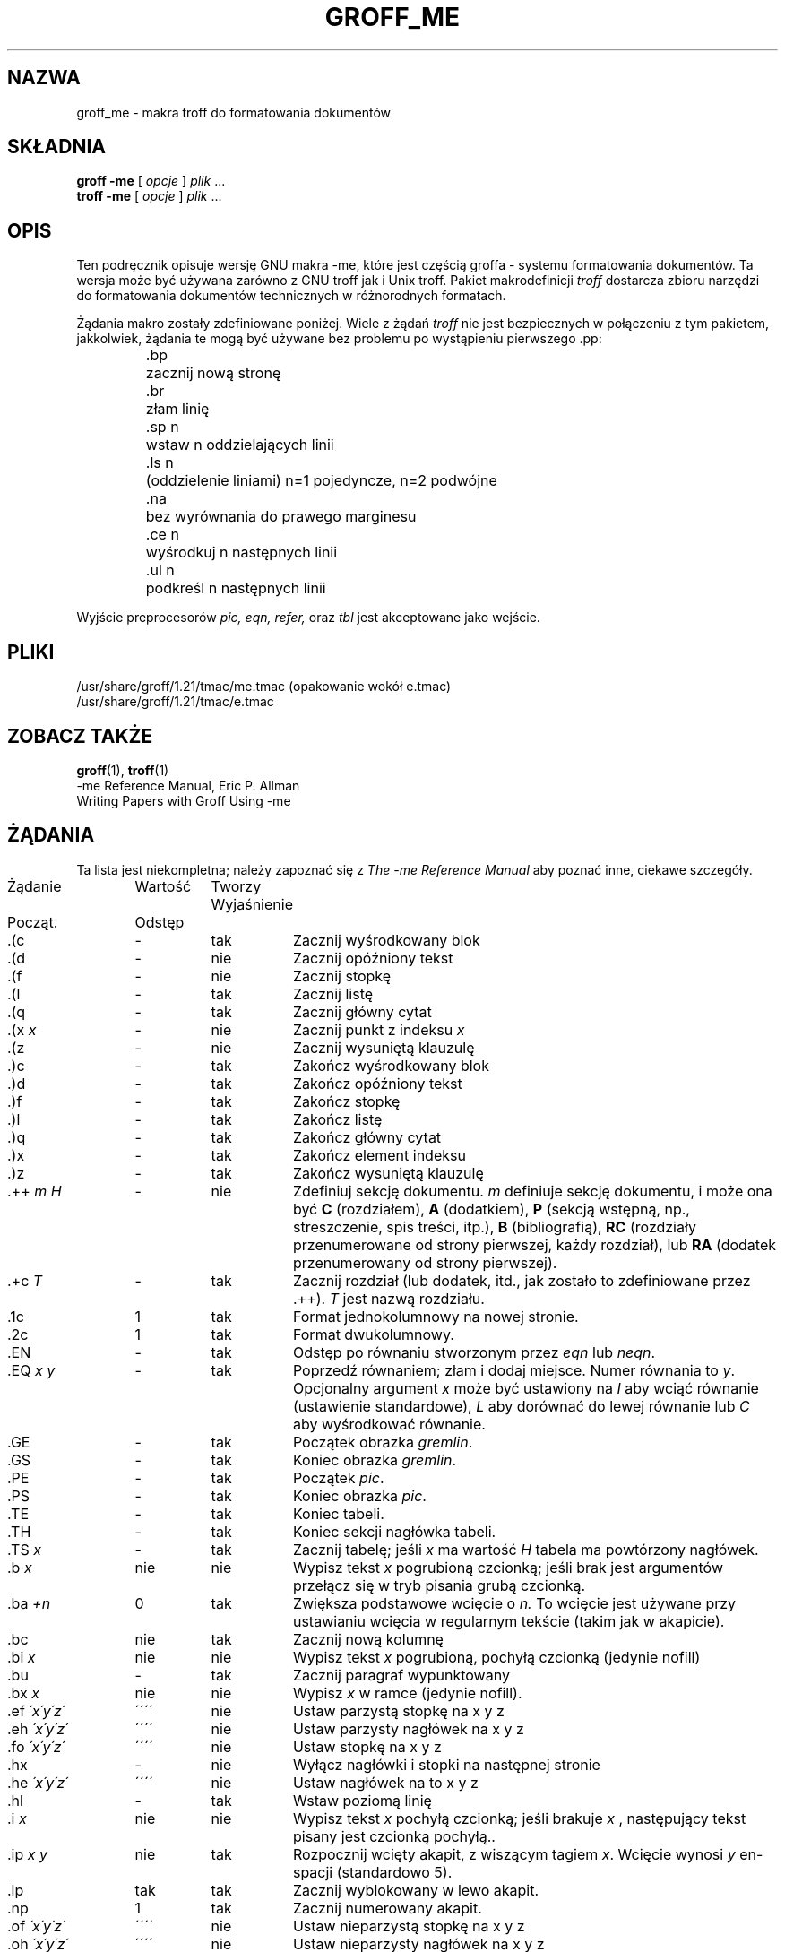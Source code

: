 .\" Copyright (c) 1980 The Regents of the University of California.
.\" All rights reserved.
.\"
.\" Redistribution and use in source and binary forms are permitted
.\" provided that the above copyright notice and this paragraph are
.\" duplicated in all such forms and that any documentation,
.\" advertising materials, and other materials related to such
.\" distribution and use acknowledge that the software was developed
.\" by the University of California, Berkeley.  The name of the
.\" University may not be used to endorse or promote products derived
.\" from this software without specific prior written permission.
.\" THIS SOFTWARE IS PROVIDED ``AS IS'' AND WITHOUT ANY EXPRESS OR
.\" IMPLIED WARRANTIES, INCLUDING, WITHOUT LIMITATION, THE IMPLIED
.\" WARRANTIES OF MERCHANTABILITY AND FITNESS FOR A PARTICULAR PURPOSE.
.\"
.\"	@(#)me.7	6.4 (Berkeley) 4/13/90
.\"
.\" Modified for groff by jjc@jclark.com
.hc %
.\"*******************************************************************
.\"
.\" This file was generated with po4a. Translate the source file.
.\"
.\"*******************************************************************
.\" This file is distributed under the same license as original manpage
.\" Copyright of the original manpage:
.\" Copyright © 1980 The Regents of the University of California (Prior BSD)
.\" Copyright © of Polish translation:
.\" Marcin Mazurek (PTM) <mazek@capella.ae.poznan.pl>, 1998.
.TH GROFF_ME 7 "31 grudnia 2010" "Groff wersja 1.21" 
.UC 3
.SH NAZWA
groff_me \- makra troff do formatowania dokumentów
.SH SKŁADNIA
\fBgroff \-me\fP [ \fIopcje\fP ] \fIplik\fP ...
.br
\fBtroff \-me\fP [ \fIopcje\fP ] \fIplik\fP ...
.SH OPIS
Ten podręcznik opisuje wersję GNU makra \-me, które jest częścią groffa \-
systemu formatowania dokumentów. Ta wersja może być używana zarówno z GNU
troff jak i Unix troff.  Pakiet makrodefinicji \fItroff\fP dostarcza zbioru
narzędzi do formatowania dokumentów technicznych w różnorodnych formatach.
.PP
Żądania makro zostały zdefiniowane poniżej.  Wiele z żądań \fItroff\fP nie jest
bezpiecznych w połączeniu z tym pakietem, jakkolwiek, żądania te mogą być
używane bez problemu po wystąpieniu pierwszego .pp:
.nf
.IP
.ta \w'.sz +n  'u
\&.bp	zacznij nową stronę
\&.br	złam linię
\&.sp n	wstaw n oddzielających linii
\&.ls n	(oddzielenie liniami) n=1 pojedyncze, n=2 podwójne
\&.na	bez wyrównania do prawego marginesu
\&.ce n	wyśrodkuj n następnych linii
\&.ul n	podkreśl n następnych linii
.fi
.PP
Wyjście preprocesorów \fIpic,\fP \fIeqn,\fP \fIrefer,\fP oraz \fItbl\fP jest akceptowane
jako wejście.
.SH PLIKI
/usr/share/groff/1.21/tmac/me.tmac (opakowanie wokół e.tmac)
.br
/usr/share/groff/1.21/tmac/e.tmac
.SH "ZOBACZ TAKŻE"
\fBgroff\fP(1), \fBtroff\fP(1)
.br
\-me Reference Manual, Eric P. Allman
.br
Writing Papers with Groff Using \-me
.tr &.
.SH ŻĄDANIA
Ta lista jest niekompletna; należy zapoznać się z \fIThe \-me Reference
Manual\fP aby poznać inne, ciekawe szczegóły.
.PP
.ta \w'.eh \'x\'y\'z\'  'u +\w'Initial 'u +\w'Cause 'u
.br
.di x
  \ka
.br
.di
.na
.in \nau
.ti 0
Żądanie	Wartość	Tworzy Wyjaśnienie
.ti 0
  Począt.	Odstęp
.br
.in \nau
.ti 0
\&.(c	\-	tak	Zacznij wyśrodkowany blok
.ti 0
\&.(d	\-	nie	Zacznij opóźniony tekst
.ti 0
\&.(f	\-	nie	Zacznij stopkę
.ti 0
\&.(l	\-	tak	Zacznij listę
.ti 0
\&.(q	\-	tak	Zacznij główny cytat
.ti 0
\&.(x \fIx\fP	\-	nie	Zacznij punkt z indeksu \fIx\fP
.ti 0
\&.(z	\-	nie	Zacznij wysuniętą klauzulę
.ti 0
\&.)c	\-	tak	Zakończ wyśrodkowany blok
.ti 0
\&.)d	\-	tak	Zakończ opóźniony tekst
.ti 0
\&.)f	\-	tak	Zakończ stopkę
.ti 0
\&.)l	\-	tak	Zakończ listę
.ti 0
\&.)q	\-	tak	Zakończ główny cytat
.ti 0
\&.)x	\-	tak	Zakończ element indeksu
.ti 0
\&.)z	\-	tak	Zakończ wysuniętą klauzulę
.ti 0
\&.++ \fIm H\fP	\-	nie	Zdefiniuj sekcję dokumentu.  \fIm\fP definiuje sekcję
dokumentu, i może ona być \fBC\fP (rozdziałem), \fBA\fP (dodatkiem), \fBP\fP (sekcją
wstępną, np., streszczenie, spis treści, itp.), \fBB\fP (bibliografią), \fBRC\fP
(rozdziały przenumerowane od strony pierwszej, każdy rozdział), lub \fBRA\fP
(dodatek przenumerowany od strony pierwszej).
.ti 0
\&.+c \fIT\fP	\-	tak	Zacznij rozdział (lub dodatek, itd., jak zostało to
zdefiniowane przez .++).  \fIT\fP jest nazwą rozdziału.
.ti 0
\&.1c	1	tak	Format jednokolumnowy na nowej stronie.
.ti 0
\&.2c	1	tak	Format dwukolumnowy.
.ti 0
\&.EN	\-	tak	Odstęp po równaniu stworzonym przez \fIeqn\fP lub \fIneqn\fP.
.ti 0
\&.EQ \fIx y\fP	\-	tak	Poprzedź równaniem; złam i dodaj miejsce.  Numer równania
to \fIy\fP.  Opcjonalny argument \fIx\fP może być ustawiony na \fII\fP aby wciąć
równanie (ustawienie standardowe), \fIL\fP aby dorównać do lewej równanie lub
\fIC\fP aby wyśrodkować równanie.
.ti 0
\&.GE	\-	tak	Początek obrazka \fIgremlin\fP.
.ti 0
\&.GS	\-	tak	Koniec obrazka \fIgremlin\fP.
.ti 0
\&.PE	\-	tak	Początek \fIpic\fP.
.ti 0
\&.PS	\-	tak	Koniec obrazka \fIpic\fP.
.ti 0
\&.TE	\-	tak	Koniec tabeli.
.ti 0
\&.TH	\-	tak	Koniec sekcji nagłówka tabeli.
.ti 0
\&.TS \fIx\fP	\-	tak	Zacznij tabelę; jeśli \fIx\fP ma wartość \fIH\fP tabela ma
powtórzony nagłówek.
.ti 0
\&.b \fIx\fP	nie	nie	Wypisz tekst \fIx\fP pogrubioną czcionką; jeśli brak jest
argumentów przełącz się w tryb pisania grubą czcionką.
.ti 0
\&.ba \fI+n\fP	0	tak	Zwiększa podstawowe wcięcie o \fIn.\fP To wcięcie jest
używane przy ustawianiu wcięcia w regularnym tekście (takim jak w akapicie).
.ti 0
\&.bc	nie	tak	Zacznij nową kolumnę
.ti 0
\&.bi \fIx\fP	nie	nie	Wypisz tekst \fIx\fP pogrubioną, pochyłą czcionką (jedynie
nofill)
.ti 0
\&.bu	\-	tak	Zacznij paragraf wypunktowany
.ti 0
\&.bx \fIx\fP	nie	nie	Wypisz \fIx\fP w ramce (jedynie nofill).
.ti 0
\&.ef \fI\'x\'y\'z\'\fP	\'\'\'\'	nie	Ustaw parzystą stopkę na x y z
.ti 0
\&.eh \fI\'x\'y\'z\'\fP	\'\'\'\'	nie	Ustaw parzysty nagłówek na x y z
.ti 0
\&.fo \fI\'x\'y\'z\'\fP	\'\'\'\'	nie	Ustaw stopkę na x y z
.ti 0
\&.hx	\-	nie	Wyłącz nagłówki i stopki na następnej stronie
.ti 0
\&.he \fI\'x\'y\'z\'\fP	\'\'\'\'	nie	Ustaw nagłówek na to x y z
.ti 0
\&.hl	\-	tak	Wstaw poziomą linię
.ti 0
\&.i \fIx\fP	nie	nie	Wypisz tekst \fIx\fP pochyłą czcionką; jeśli brakuje \fIx\fP ,
następujący tekst pisany jest czcionką pochyłą..
.ti 0
\&.ip \fIx y\fP	nie	tak	Rozpocznij wcięty akapit, z wiszącym tagiem \fIx\fP.
Wcięcie wynosi \fIy\fP en\-spacji (standardowo 5).
.ti 0
\&.lp	tak	tak	Zacznij wyblokowany w lewo akapit.
.ti 0
\&.np	1	tak	Zacznij numerowany akapit.
.ti 0
\&.of \fI\'x\'y\'z\'\fP	\'\'\'\'	nie	Ustaw nieparzystą stopkę na x y z
.ti 0
\&.oh \fI\'x\'y\'z\'\fP	\'\'\'\'	nie	Ustaw nieparzysty nagłówek na x y z
.ti 0
\&.pd	\-	tak	Wypisz opóźniony tekst.
.ti 0
\&.pp	nie	tak	Zacznij akapit.  Pierwsza linia ma wcięcie.
.ti 0
\&.r	tak	nie	Włącz czcionkę standardową (rzymską).
.ti 0
\&.re	\-	nie	Ustaw tabulatory na standardowe wartości.
.ti 0
\&.sh \fIn x\fP	\-	tak	Dalej następuje sekcja nagłówka, czcionka automatycznie
ustawiana jest na pogrubioną.  \fIn\fP jest numerem sekcji, \fIx\fP jest tytułem
sekcji.
.ti 0
\&.sk	nie	nie	Zostaw następną stronę pustą.  Jedynie jedna strona jest
pamiętana w przód.
.ti 0
\&.sm \fIx\fP	\-	nie	Wstaw \fIx\fP wyświetlane w mniejszej czcionce.
.ti 0
\&.sz \fI+n\fP	10p	nie	Zwiększ wielkość czcionki o \fIn\fP punktów.
.ti 0
\&.tp	nie	tak	Zacznij stronę tytułową.
.ti 0
\&.u \fIx\fP	\-	nie	Podkreśl argument (nawet w \fItroff\fP).  (jedynie Nofill).
.ti 0
\&.uh	\-	tak	Działanie jak .sh ale nienumerowane.
.ti 0
\&.xp \fIx\fP	\-	nie	Wypisz indeks \fIx.\fP
.ad
.
.\" Local Variables:
.\" mode: nroff
.\" End:
.SH TŁUMACZENIE
Autorem polskiego tłumaczenia niniejszej strony podręcznika man jest
Marcin Mazurek (PTM) <mazek@capella.ae.poznan.pl>.
.PP
Polskie tłumaczenie jest częścią projektu manpages-pl; uwagi, pomoc, zgłaszanie błędów na stronie http://sourceforge.net/projects/manpages-pl/. Jest zgodne z wersją \fB 1.21 \fPoryginału.
